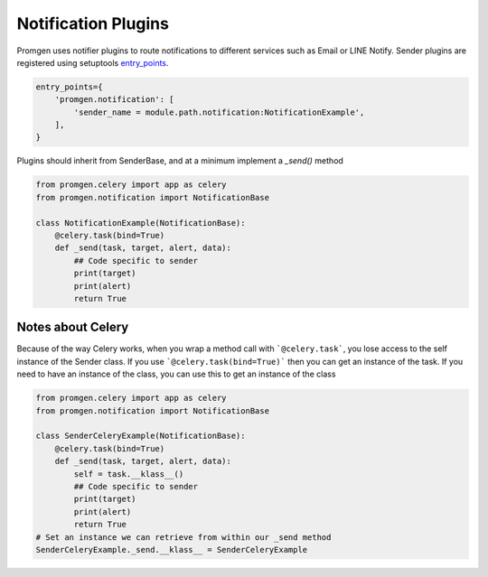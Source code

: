 Notification Plugins
====================

Promgen uses notifier plugins to route notifications to different services such as
Email or LINE Notify. Sender plugins are registered using setuptools entry_points_.

.. code-block:: python

    entry_points={
        'promgen.notification': [
            'sender_name = module.path.notification:NotificationExample',
        ],
    }


Plugins should inherit from SenderBase, and at a minimum implement a *_send()*
method

.. code-block:: python

    from promgen.celery import app as celery
    from promgen.notification import NotificationBase

    class NotificationExample(NotificationBase):
        @celery.task(bind=True)
        def _send(task, target, alert, data):
            ## Code specific to sender
            print(target)
            print(alert)
            return True


Notes about Celery
------------------

Because of the way Celery works, when you wrap a method call with
```@celery.task```, you lose access to the self instance of the Sender class.
If you use ```@celery.task(bind=True)``` then you can get an instance of the
task. If you need to have an instance of the class, you can use this to get an
instance of the class

.. code-block:: python

    from promgen.celery import app as celery
    from promgen.notification import NotificationBase

    class SenderCeleryExample(NotificationBase):
        @celery.task(bind=True)
        def _send(task, target, alert, data):
            self = task.__klass__()
            ## Code specific to sender
            print(target)
            print(alert)
            return True
    # Set an instance we can retrieve from within our _send method
    SenderCeleryExample._send.__klass__ = SenderCeleryExample


.. _entry_points: http://setuptools.readthedocs.io/en/latest/setuptools.html#automatic-script-creation

